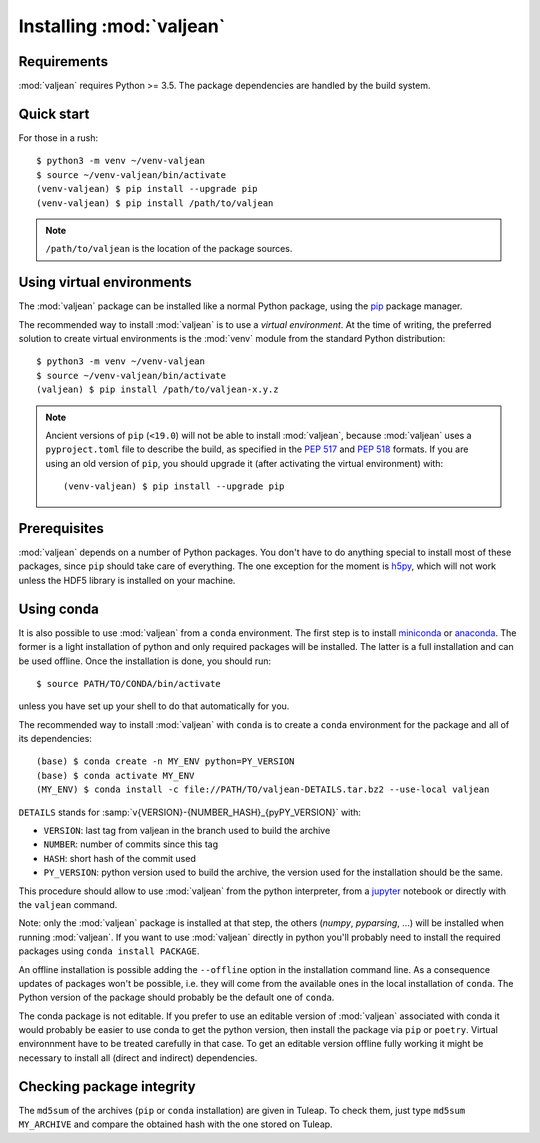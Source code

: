 .. _package-installation:

Installing :mod:`valjean`
=========================

.. _virtualenvwrapper: https://virtualenvwrapper.readthedocs.io/en/latest/
.. _sphinx: https://www.sphinx-doc.org/en/master/
.. _pyparsing: https://pythonhosted.org/pyparsing
.. _pip: https://pip.pypa.io/en/stable
.. _miniconda: https://docs.conda.io/en/latest/miniconda.html
.. _anaconda: https://www.anaconda.com/products/individual
.. _jupyter: https://docs.jupyter.org/en/latest/
.. _h5py: https://docs.h5py.org/en/stable/

Requirements
------------

:mod:`valjean` requires Python >= 3.5. The package dependencies are handled by
the build system.

Quick start
-----------

.. highlight:: bash

For those in a rush::

    $ python3 -m venv ~/venv-valjean
    $ source ~/venv-valjean/bin/activate
    (venv-valjean) $ pip install --upgrade pip
    (venv-valjean) $ pip install /path/to/valjean

.. note::

    ``/path/to/valjean`` is the location of the package sources.

Using virtual environments
--------------------------

The :mod:`valjean` package can be installed like a normal Python package, using
the `pip`_ package manager.

The recommended way to install :mod:`valjean` is to use a *virtual
environment*.  At the time of writing, the preferred solution to create virtual
environments is the :mod:`venv` module from the standard Python distribution::

     $ python3 -m venv ~/venv-valjean
     $ source ~/venv-valjean/bin/activate
     (valjean) $ pip install /path/to/valjean-x.y.z

.. note::

        Ancient versions of ``pip`` (``<19.0``) will not be able to install
        :mod:`valjean`, because :mod:`valjean` uses a ``pyproject.toml`` file
        to describe the build, as specified in the :pep:`517` and :pep:`518`
        formats. If you are using an old version of ``pip``, you should upgrade
        it (after activating the virtual environment) with::

            (venv-valjean) $ pip install --upgrade pip

Prerequisites
-------------

:mod:`valjean` depends on a number of Python packages. You don't have to do
anything special to install most of these packages, since ``pip`` should take
care of everything. The one exception for the moment is `h5py`_, which will not
work unless the HDF5 library is installed on your machine.

Using conda
-----------

It is also possible to use :mod:`valjean` from a ``conda`` environment. The
first step is to install `miniconda`_ or `anaconda`_. The former is a light
installation of python and only required packages will be installed. The latter
is a full installation and can be used offline. Once the installation is done,
you should run::

    $ source PATH/TO/CONDA/bin/activate

unless you have set up your shell to do that automatically for you.

The recommended way to install :mod:`valjean` with ``conda`` is to create a
``conda`` environment for the package and all of its dependencies::

    (base) $ conda create -n MY_ENV python=PY_VERSION
    (base) $ conda activate MY_ENV
    (MY_ENV) $ conda install -c file://PATH/TO/valjean-DETAILS.tar.bz2 --use-local valjean

``DETAILS`` stands for :samp:`v{VERSION}-{NUMBER_HASH}_{pyPY_VERSION}` with:

* ``VERSION``: last tag from valjean in the branch used to build the archive
* ``NUMBER``: number of commits since this tag
* ``HASH``: short hash of the commit used
* ``PY_VERSION``: python version used to build the archive, the version used
  for the installation should be the same.

This procedure should allow to use :mod:`valjean` from the python interpreter,
from a `jupyter`_ notebook or directly with the ``valjean`` command.

Note: only the :mod:`valjean` package is installed at that step, the others
(`numpy`, `pyparsing`, ...) will be installed when running :mod:`valjean`. If
you want to use :mod:`valjean` directly in python you'll probably need to
install the required packages using ``conda install PACKAGE``.

An offline installation is possible adding the ``--offline`` option in the
installation command line. As a consequence updates of packages won't be
possible, i.e. they will come from the available ones in the local installation
of ``conda``. The Python version of the package should probably be the default
one of ``conda``.

The conda package is not editable. If you prefer to use an editable version of
:mod:`valjean` associated with conda it would probably be easier to use conda
to get the python version, then install the package via ``pip`` or ``poetry``.
Virtual environnment have to be treated carefully in that case. To get an
editable version offline fully working it might be necessary to install all
(direct and indirect) dependencies.

Checking package integrity
--------------------------

The ``md5sum`` of the archives (``pip`` or ``conda`` installation) are given in
Tuleap. To check them, just type ``md5sum MY_ARCHIVE`` and compare the obtained
hash with the one stored on Tuleap.
